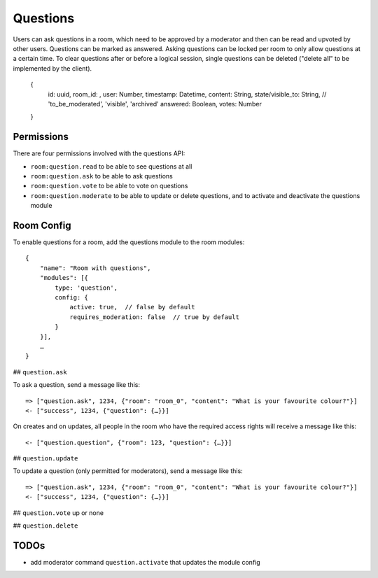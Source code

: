 Questions
=========

Users can ask questions in a room, which need to be approved by a moderator and then can be read and upvoted by other users. Questions can be marked as answered.
Asking questions can be locked per room to only allow questions at a certain time.
To clear questions after or before a logical session, single questions can be deleted ("delete all" to be implemented by the client).

    {
	id: uuid,
	room_id: ,
	user: Number,
	timestamp: Datetime,
	content: String,
	state/visible_to: String, // 'to_be_moderated', 'visible', 'archived'
	answered: Boolean,
	votes: Number
    }

Permissions
-----------

There are four permissions involved with the questions API:

- ``room:question.read`` to be able to see questions at all
- ``room:question.ask`` to be able to ask questions
- ``room:question.vote`` to be able to vote on questions
- ``room:question.moderate`` to be able to update or delete questions, and to activate and deactivate the questions module

Room Config
-----------

To enable questions for a room, add the questions module to the room modules::

    {
        "name": "Room with questions",
        "modules": [{
            type: 'question',
            config: {
                active: true,  // false by default
                requires_moderation: false  // true by default
            }
        }],
        …
    }

## ``question.ask``

To ask a question, send a message like this::

    => ["question.ask", 1234, {"room": "room_0", "content": "What is your favourite colour?"}]
    <- ["success", 1234, {"question": {…}}]

On creates and on updates, all people in the room who have the required access rights will receive a message like this::

    <- ["question.question", {"room": 123, "question": {…}}]

## ``question.update``

To update a question (only permitted for moderators), send a message like this::

    => ["question.ask", 1234, {"room": "room_0", "content": "What is your favourite colour?"}]
    <- ["success", 1234, {"question": {…}}]

## ``question.vote``
up or none

## ``question.delete``

TODOs
-----

- add moderator command ``question.activate`` that updates the module config
